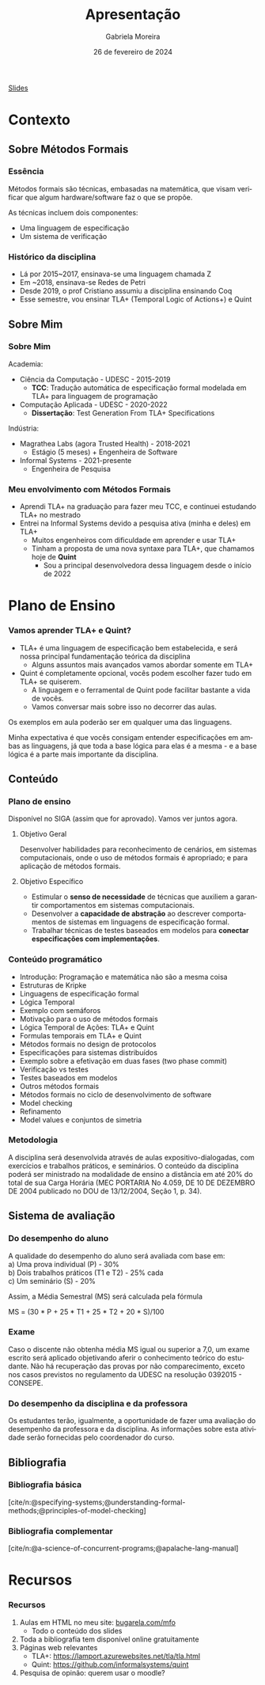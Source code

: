:PROPERTIES:
:ID:       36d52bf8-af7b-4a54-8467-7c1a84007354
:END:
#+title:     Apresentação
#+AUTHOR:    Gabriela Moreira
#+EMAIL:     gabrielamoreira05@gmail.com
#+DATE:      26 de fevereiro de 2024
#+KEYWORDS:
#+LANGUAGE:  en
#+OPTIONS:   H:3 num:t toc:nil \n:t @:t ::t |:t ^:t -:t f:t *:t <:t
#+OPTIONS:   TeX:t LaTeX:t skip:nil d:nil todo:t pri:nil tags:not-in-toc
#+BEAMER_FRAME_LEVEL: 3
#+startup: beamer
#+LaTeX_CLASS: beamer
#+LaTeX_CLASS_OPTIONS: [smaller]
#+BEAMER_THEME: udesc
#+BEAMER_HEADER: \input{header.tex} \subtitle{Aula para disciplina de Métodos Formais} \institute{Departamento de Ciência da Computação - DCC\\Universidade do Estado de Santa Catarina - UDESC}
#+LATEX_COMPILER: pdflatex
#+bibliography: references.bib
#+cite_export: csl ~/MEGA/csl/associacao-brasileira-de-normas-tecnicas.csl


#+begin_src elisp :exports none
(setq org-ref-default-citation-link "citeauthor")
#+end_src

#+HTML: <a href="https://bugarela.com/mfo/slides/20240210123703-mfo_apresentacao.pdf">Slides</a>
#+beamer: \begin{frame}{Conteúdo}
#+TOC: headlines 3
#+beamer: \end{frame}

* Contexto
** Sobre Métodos Formais
*** Essência
Métodos formais são técnicas, embasadas na matemática, que visam verificar que algum hardware/software faz o que se propõe.

As técnicas incluem dois componentes:
- Uma linguagem de especificação
- Um sistema de verificação

*** Histórico da disciplina
- Lá por 2015~2017, ensinava-se uma linguagem chamada Z
- Em ~2018, ensinava-se Redes de Petri
- Desde 2019, o prof Cristiano assumiu a disciplina ensinando Coq
- Esse semestre, vou ensinar TLA+ (Temporal Logic of Actions+) e Quint

** Sobre Mim
*** Sobre Mim
Academia:
- Ciência da Computação - UDESC - 2015-2019
  - *TCC*: Tradução automática de especificação formal modelada em TLA+ para linguagem de programação
- Computação Aplicada - UDESC - 2020-2022
  - *Dissertação*: Test Generation From TLA+ Specifications

#+BEAMER: \medskip
Indústria:
- Magrathea Labs (agora Trusted Health) - 2018-2021
  - Estágio (5 meses) + Engenheira de Software
- Informal Systems - 2021-presente
  - Engenheira de Pesquisa

*** Meu envolvimento com Métodos Formais
- Aprendi TLA+ na graduação para fazer meu TCC, e continuei estudando TLA+ no mestrado
- Entrei na Informal Systems devido a pesquisa ativa (minha e deles) em TLA+
  - Muitos engenheiros com dificuldade em aprender e usar TLA+
  - Tinham a proposta de uma nova syntaxe para TLA+, que chamamos hoje de *Quint*
    - Sou a principal desenvolvedora dessa linguagem desde o início de 2022

* Plano de Ensino
*** Vamos aprender TLA+ e Quint?
- TLA+ é uma linguagem de especificação bem estabelecida, e será nossa principal fundamentação teórica da disciplina
  - Alguns assuntos mais avançados vamos abordar somente em TLA+
- Quint é completamente opcional, vocês podem escolher fazer tudo em TLA+ se quiserem.
  - A linguagem e o ferramental de Quint pode facilitar bastante a vida de vocês.
  - Vamos conversar mais sobre isso no decorrer das aulas.

#+BEAMER: \medskip

Os exemplos em aula poderão ser em qualquer uma das linguagens.

#+BEAMER: \medskip
Minha expectativa é que vocês consigam entender especificações em ambas as linguagens, já que toda a base lógica para elas é a mesma - e a base lógica é a parte mais importante da disciplina.

** Conteúdo
*** Plano de ensino
Disponível no SIGA (assim que for aprovado). Vamos ver juntos agora.

#+BEAMER: \pause
**** Objetivo Geral
Desenvolver habilidades para reconhecimento de cenários, em sistemas computacionais, onde o uso de métodos formais é apropriado; e para aplicação de métodos formais.

#+BEAMER: \pause
**** Objetivo Específico
- Estimular o *senso de necessidade* de técnicas que auxiliem a garantir comportamentos em sistemas computacionais.
- Desenvolver a *capacidade de abstração* ao descrever comportamentos de sistemas em linguagens de especificação formal.
- Trabalhar técnicas de testes baseados em modelos para *conectar especificações com implementações*.

*** Conteúdo programático
:PROPERTIES:
:BEAMER_opt: allowframebreaks=0.8,label=
:END:
- Introdução: Programação e matemática não são a mesma coisa
- Estruturas de Kripke
- Linguagens de especificação formal
- Lógica Temporal
- Exemplo com semáforos
- Motivação para o uso de métodos formais
- Lógica Temporal de Ações: TLA+ e Quint
- Formulas temporais em TLA+ e Quint
- Métodos formais no design de protocolos
- Especificações para sistemas distribuídos
- Exemplo sobre a efetivação em duas fases (two phase commit)
- Verificação vs testes
- Testes baseados em modelos
- Outros métodos formais
- Métodos formais no ciclo de desenvolvimento de software
- Model checking
- Refinamento
- Model values e conjuntos de simetria

*** Metodologia
A disciplina será desenvolvida através de aulas expositivo-dialogadas, com exercícios e trabalhos práticos, e seminários. O conteúdo da disciplina poderá ser ministrado na modalidade de ensino a distância em até 20% do total de sua Carga Horária (MEC PORTARIA No 4.059, DE 10 DE DEZEMBRO DE 2004 publicado no DOU de 13/12/2004, Seção 1, p. 34).

** Sistema de avaliação
*** Do desempenho do aluno
A qualidade do desempenho do aluno será avaliada com base em:
a) Uma prova individual (P) - 30%
b) Dois trabalhos práticos (T1 e T2) - 25% cada
c) Um seminário (S) - 20%

#+beamer: \medskip
Assim, a Média Semestral (MS) será calculada pela fórmula
#+beamer: \smallskip
MS = (30 * P + 25 * T1 + 25 * T2 + 20 * S)/100

*** Exame
Caso o discente não obtenha média MS igual ou superior a 7,0, um exame escrito será aplicado objetivando aferir o conhecimento teórico do estudante. Não há recuperação das provas por não comparecimento, exceto nos casos previstos no regulamento da UDESC na resolução 0392015 - CONSEPE.

*** Do desempenho da disciplina e da professora
Os estudantes terão, igualmente, a oportunidade de fazer uma avaliação do desempenho da professora e da disciplina. As informações sobre esta atividade serão fornecidas pelo coordenador do curso.

** Bibliografia
*** Bibliografia básica
[cite/n:@specifying-systems;@understanding-formal-methods;@principles-of-model-checking]
#+print_bibliography: :keyword main
*** Bibliografia complementar
[cite/n:@a-science-of-concurrent-programs;@apalache-lang-manual]
#+print_bibliography: :notkeyword main

* Recursos
*** Recursos
1. Aulas em HTML no meu site: [[https://bugarela.com/mfo/][bugarela.com/mfo]]
   - Todo o conteúdo dos slides
2. Toda a bibliografia tem disponível online gratuitamente
3. Páginas web relevantes
   - TLA+: [[https://lamport.azurewebsites.net/tla/tla.html]]
   - Quint: [[https://github.com/informalsystems/quint]]
4. Pesquisa de opinão: querem usar o moodle?

#+beamer: \end{frame} \maketitle
